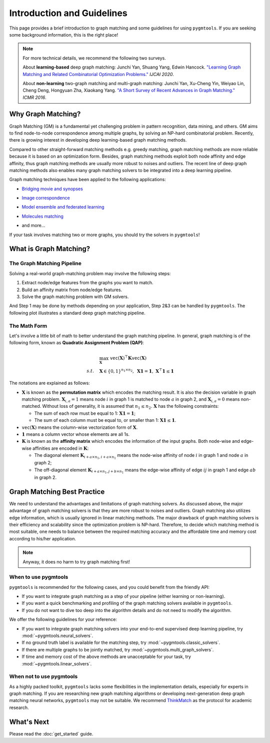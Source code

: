 =================================
Introduction and Guidelines
=================================

This page provides a brief introduction to graph matching and some guidelines for using ``pygmtools``.
If you are seeking some background information, this is the right place!

.. note::
    For more technical details, we recommend the following two surveys.

    About **learning-based** deep graph matching:
    Junchi Yan, Shuang Yang, Edwin Hancock. `"Learning Graph Matching and Related Combinatorial Optimization Problems." <https://www.ijcai.org/proceedings/2020/0694.pdf>`_ *IJCAI 2020*.

    About **non-learning** two-graph matching and multi-graph matching:
    Junchi Yan, Xu-Cheng Yin, Weiyao Lin, Cheng Deng, Hongyuan Zha, Xiaokang Yang. `"A Short Survey of Recent Advances in Graph Matching." <https://dl.acm.org/doi/10.1145/2911996.2912035>`_ *ICMR 2016*.


Why Graph Matching?
--------------------

Graph Matching (GM) is a fundamental yet challenging problem in pattern recognition, data mining, and others.
GM aims to find node-to-node correspondence among multiple graphs, by solving an NP-hard combinatorial problem.
Recently, there is growing interest in developing deep learning-based graph matching methods.

Compared to other straight-forward matching methods e.g. greedy matching, graph matching methods are more reliable
because it is based on an optimization form. Besides, graph matching methods exploit both node affinity and edge
affinity, thus graph matching methods are usually more robust to noises and outliers. The recent line of deep graph
matching methods also enables many graph matching solvers to be integrated into a deep learning pipeline.

Graph matching techniques have been applied to the following applications:

* `Bridging movie and synopses <https://openaccess.thecvf.com/content_ICCV_2019/papers/Xiong_A_Graph-Based_Framework_to_Bridge_Movies_and_Synopses_ICCV_2019_paper.pdf>`_

  .. image:: ../images/movie_synopses.png
     :width: 500

* `Image correspondence <https://arxiv.org/pdf/1911.11763.pdf>`_

  .. image:: ../images/superglue.png
     :width: 500

* `Model ensemble and federated learning <https://proceedings.mlr.press/v162/liu22k/liu22k.pdf>`_

  .. image:: ../images/federated_learning.png
     :width: 500

* `Molecules matching <https://openaccess.thecvf.com/content/CVPR2021/papers/Wang_Combinatorial_Learning_of_Graph_Edit_Distance_via_Dynamic_Embedding_CVPR_2021_paper.pdf>`_

  .. image:: ../images/molecules.png
     :width: 450

* and more...

If your task involves matching two or more graphs, you should try the solvers in ``pygmtools``!

What is Graph Matching?
------------------------

The Graph Matching Pipeline
^^^^^^^^^^^^^^^^^^^^^^^^^^^^

Solving a real-world graph-matching problem may involve the following steps:

1. Extract node/edge features from the graphs you want to match.
2. Build an affinity matrix from node/edge features.
3. Solve the graph matching problem with GM solvers.

And Step 1 may be done by methods depending on your application, Step 2\&3 can be handled by ``pygmtools``.
The following plot illustrates a standard deep graph matching pipeline.

.. image:: ../images/QAP_illustration.png

The Math Form
^^^^^^^^^^^^^^

Let's involve a little bit of math to better understand the graph matching pipeline.
In general, graph matching is of the following form, known as **Quadratic Assignment Problem (QAP)**:

.. math::

    &\max_{\mathbf{X}} \ \texttt{vec}(\mathbf{X})^\top \mathbf{K} \texttt{vec}(\mathbf{X})\\
    s.t. \quad &\mathbf{X} \in \{0, 1\}^{n_1\times n_2}, \ \mathbf{X}\mathbf{1} = \mathbf{1}, \ \mathbf{X}^\top\mathbf{1} \leq \mathbf{1}

The notations are explained as follows:

* :math:`\mathbf{X}` is known as the **permutation matrix** which encodes the matching result. It is also the decision
  variable in graph matching problem. :math:`\mathbf{X}_{i,a}=1` means node :math:`i` in graph 1 is matched to node :math:`a` in graph 2,
  and :math:`\mathbf{X}_{i,a}=0` means non-matched. Without loss of generality, it is assumed that :math:`n_1\leq n_2.`
  :math:`\mathbf{X}` has the following constraints:

  * The sum of each row must be equal to 1: :math:`\mathbf{X}\mathbf{1} = \mathbf{1}`;
  * The sum of each column must be equal to, or smaller than 1: :math:`\mathbf{X}\mathbf{1} \leq \mathbf{1}`.

* :math:`\mathtt{vec}(\mathbf{X})` means the column-wise vectorization form of :math:`\mathbf{X}`.

* :math:`\mathbf{1}` means a column vector whose elements are all 1s.

* :math:`\mathbf{K}` is known as the **affinity matrix** which encodes the information of the input graphs.
  Both node-wise and edge-wise affinities are encoded in :math:`\mathbf{K}`:

  * The diagonal element :math:`\mathbf{K}_{i + a\times n_1, i + a\times n_1}` means the node-wise affinity of
    node :math:`i` in graph 1 and node :math:`a` in graph 2;
  * The off-diagonal element :math:`\mathbf{K}_{i + a\times n_1, j + b\times n_1}` means the edge-wise affinity of
    edge :math:`ij` in graph 1 and edge :math:`ab` in graph 2.

Graph Matching Best Practice
-----------------------------

We need to understand the advantages and limitations of graph matching solvers. As discussed above, the major advantage
of graph matching solvers is that they are more robust to noises and outliers. Graph matching also utilizes edge
information, which is usually ignored in linear matching methods. The major drawback of graph matching
solvers is their efficiency and scalability since the optimization problem is NP-hard. Therefore, to decide which
matching method is most suitable, one needs to balance between the required matching accuracy and the affordable time
and memory cost according to his/her application.

.. note::

    Anyway, it does no harm to try graph matching first!

When to use pygmtools
^^^^^^^^^^^^^^^^^^^^^^

``pygmtools`` is recommended for the following cases, and you could benefit from the friendly API:

* If you want to integrate graph matching as a step of your pipeline (either learning or non-learning).

* If you want a quick benchmarking and profiling of the graph matching solvers available in ``pygmtools``.

* If you do not want to dive too deep into the algorithm details and do not need to modify the algorithm.

We offer the following guidelines for your reference:

* If you want to integrate graph matching solvers into your end-to-end supervised deep learning pipeline, try
  :mod:`~pygmtools.neural_solvers`.

* If no ground truth label is available for the matching step, try :mod:`~pygmtools.classic_solvers`.

* If there are multiple graphs to be jointly matched, try :mod:`~pygmtools.multi_graph_solvers`.

* If time and memory cost of the above methods are unacceptable for your task, try :mod:`~pygmtools.linear_solvers`.

When not to use pygmtools
^^^^^^^^^^^^^^^^^^^^^^^^^^

As a highly packed toolkit, ``pygmtools`` lacks some flexibilities in the implementation details, especially for
experts in graph matching. If you are researching new graph matching algorithms or developing next-generation deep
graph matching neural networks, ``pygmtools`` may not be suitable. We recommend
`ThinkMatch <https://github.com/Thinklab-SJTU/ThinkMatch>`_ as the protocol for academic research.

What's Next
------------
Please read the :doc:`get_started` guide.
